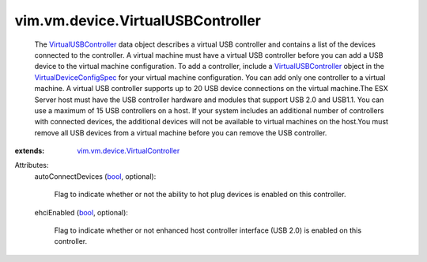 .. _bool: https://docs.python.org/2/library/stdtypes.html

.. _VirtualUSBController: ../../../vim/vm/device/VirtualUSBController.rst

.. _VirtualDeviceConfigSpec: ../../../vim/vm/device/VirtualDeviceSpec.rst

.. _vim.vm.device.VirtualController: ../../../vim/vm/device/VirtualController.rst


vim.vm.device.VirtualUSBController
==================================
  The `VirtualUSBController`_ data object describes a virtual USB controller and contains a list of the devices connected to the controller. A virtual machine must have a virtual USB controller before you can add a USB device to the virtual machine configuration. To add a controller, include a `VirtualUSBController`_ object in the `VirtualDeviceConfigSpec`_ for your virtual machine configuration. You can add only one controller to a virtual machine. A virtual USB controller supports up to 20 USB device connections on the virtual machine.The ESX Server host must have the USB controller hardware and modules that support USB 2.0 and USB1.1. You can use a maximum of 15 USB controllers on a host. If your system includes an additional number of controllers with connected devices, the additional devices will not be available to virtual machines on the host.You must remove all USB devices from a virtual machine before you can remove the USB controller.
:extends: vim.vm.device.VirtualController_

Attributes:
    autoConnectDevices (`bool`_, optional):

       Flag to indicate whether or not the ability to hot plug devices is enabled on this controller.
    ehciEnabled (`bool`_, optional):

       Flag to indicate whether or not enhanced host controller interface (USB 2.0) is enabled on this controller.
